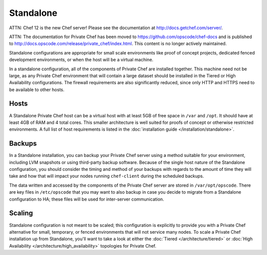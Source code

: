 .. index::
  single: standalone

==========
Standalone
==========

ATTN: Chef 12 is the  new Chef server! Please see the documentation at http://docs.getchef.com/server/. 

ATTN: The documentation for Private Chef has been moved to https://github.com/opscode/chef-docs and is published to http://docs.opscode.com/release/private_chef/index.html. This content is no longer actively maintained.

Standalone configurations are appropriate for small scale environments like proof of concept projects, dedicated fenced development environments, or when the host will be a virtual machine.

In a standalone configuration, all of the components of Private Chef are installed together. This machine need not be large, as any Private Chef environment that will contain a large dataset should be installed in the Tiered or High Availability configurations.  The firewall requirements are also significantly reduced, since only HTTP and HTTPS need to be available to other hosts.

.. index::
  pair: standalone; hosts

Hosts
-----

A Standalone Private Chef host can be a virtual host with at least 5GB of free space in ``/var`` and ``/opt``. It should have at least 4GB of RAM and 4 total cores.  This smaller architecture is well suited for proofs of concept or otherwise restricted environments. A full list of host requirements is listed in the :doc:`installation guide </installation/standalone>`.

.. index::
  pair: standalone; backups

Backups
-------

In a Standalone installation, you can backup your Private Chef server using a method suitable for your environment, including LVM snapshots or using third-party backup software.  Because of the single host nature of the Standalone configuration, you should consider the timing and method of your backups with regards to the amount of time they will take and how that will impact your nodes running ``chef-client`` during the scheduled backups.

The data written and accessed by the components of the Private Chef server are stored in ``/var/opt/opscode``.  There are key files in ``/etc/opscode`` that you may want to also backup in case you decide to migrate from a Standalone configuration to HA; these files will be used for inter-server communication.

.. index:: 
  pair: standalone; scaling

Scaling
-------

Standalone configuration is not meant to be scaled; this configuration is explicitly to provide you with a Private Chef alternative for small, temporary, or fenced environments that will not service many nodes.  To scale a Private Chef installation up from Standalone, you'll want to take a look at either the :doc:`Tiered </architecture/tiered>` or :doc:`High Availability </architecture/high_availability>` topologies for Private Chef.
